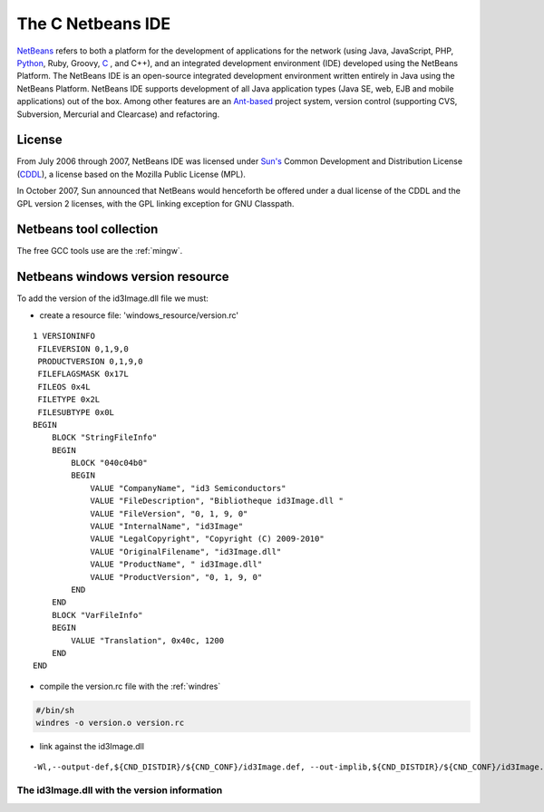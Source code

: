 ﻿.. module:: Netbeans
    :synopsis: Netbeans IDE for C development


.. index::
   pair: netbeans ; IDE

.. _c_netbeans_ide:

==================
The C Netbeans IDE
==================


`NetBeans <http://en.wikipedia.org/wiki/NetBeans>`_ refers to both a platform for the
development of applications for the network (using Java, JavaScript, PHP, `Python <http://www.python.org>`_,
Ruby, Groovy, `C <http://en.wikipedia.org/wiki/C_%28programming_language%29>`_
, and C++), and an integrated development environment (IDE) developed using the NetBeans Platform.
The NetBeans IDE is an open-source integrated development environment written entirely in Java using the NetBeans Platform.
NetBeans IDE supports development of all Java application types (Java SE, web, EJB and mobile applications) out of the box.
Among other features are an `Ant-based <http://en.wikipedia.org/wiki/Apache_Ant>`_  project system, version control
(supporting CVS, Subversion, Mercurial and Clearcase) and refactoring.

.. seealso::

    - http://netbeans.org/downloads/index.html
    - http://fr.wikipedia.org/wiki/Netbeans
    - http://code.google.com/p/winant/


.. index::
   CDDL Sun's Common  Development and Distribution License
   Sun's Common  Development and Distribution License (CDDL)
   License netbeans

License
=======

From July 2006 through 2007, NetBeans IDE was licensed under `Sun's`_ Common
Development and Distribution License (CDDL_), a license based on the Mozilla
Public License (MPL).

In October 2007, Sun announced that NetBeans would henceforth be offered
under a dual license of the CDDL and the GPL version 2 licenses, with the GPL
linking exception for GNU Classpath.

.. _CDDL: http://en.wikipedia.org/wiki/Common_Development_and_Distribution_License
.. _`Sun's`: http://fr.wikipedia.org/wiki/Sun_Microsystems



Netbeans tool collection
========================

The free GCC tools use are the :ref:`mingw`.


.. index::
   windows resource file


Netbeans windows version resource
=================================

.. seealso:: :ref:`windres`


To add the version of the id3Image.dll file we must:

- create a resource file: 'windows_resource/version.rc'

::

    1 VERSIONINFO
     FILEVERSION 0,1,9,0
     PRODUCTVERSION 0,1,9,0
     FILEFLAGSMASK 0x17L
     FILEOS 0x4L
     FILETYPE 0x2L
     FILESUBTYPE 0x0L
    BEGIN
        BLOCK "StringFileInfo"
        BEGIN
            BLOCK "040c04b0"
            BEGIN
                VALUE "CompanyName", "id3 Semiconductors"
                VALUE "FileDescription", "Bibliotheque id3Image.dll "
                VALUE "FileVersion", "0, 1, 9, 0"
                VALUE "InternalName", "id3Image"
                VALUE "LegalCopyright", "Copyright (C) 2009-2010"
                VALUE "OriginalFilename", "id3Image.dll"
                VALUE "ProductName", " id3Image.dll"
                VALUE "ProductVersion", "0, 1, 9, 0"
            END
        END
        BLOCK "VarFileInfo"
        BEGIN
            VALUE "Translation", 0x40c, 1200
        END
    END

- compile the version.rc file with the :ref:`windres`

.. code-block:: sh

    #/bin/sh
    windres -o version.o version.rc


- link against the id3Image.dll

::

    -Wl,--output-def,${CND_DISTDIR}/${CND_CONF}/id3Image.def, --out-implib,${CND_DISTDIR}/${CND_CONF}/id3Image.a version.o



The id3Image.dll with the version information
---------------------------------------------


















